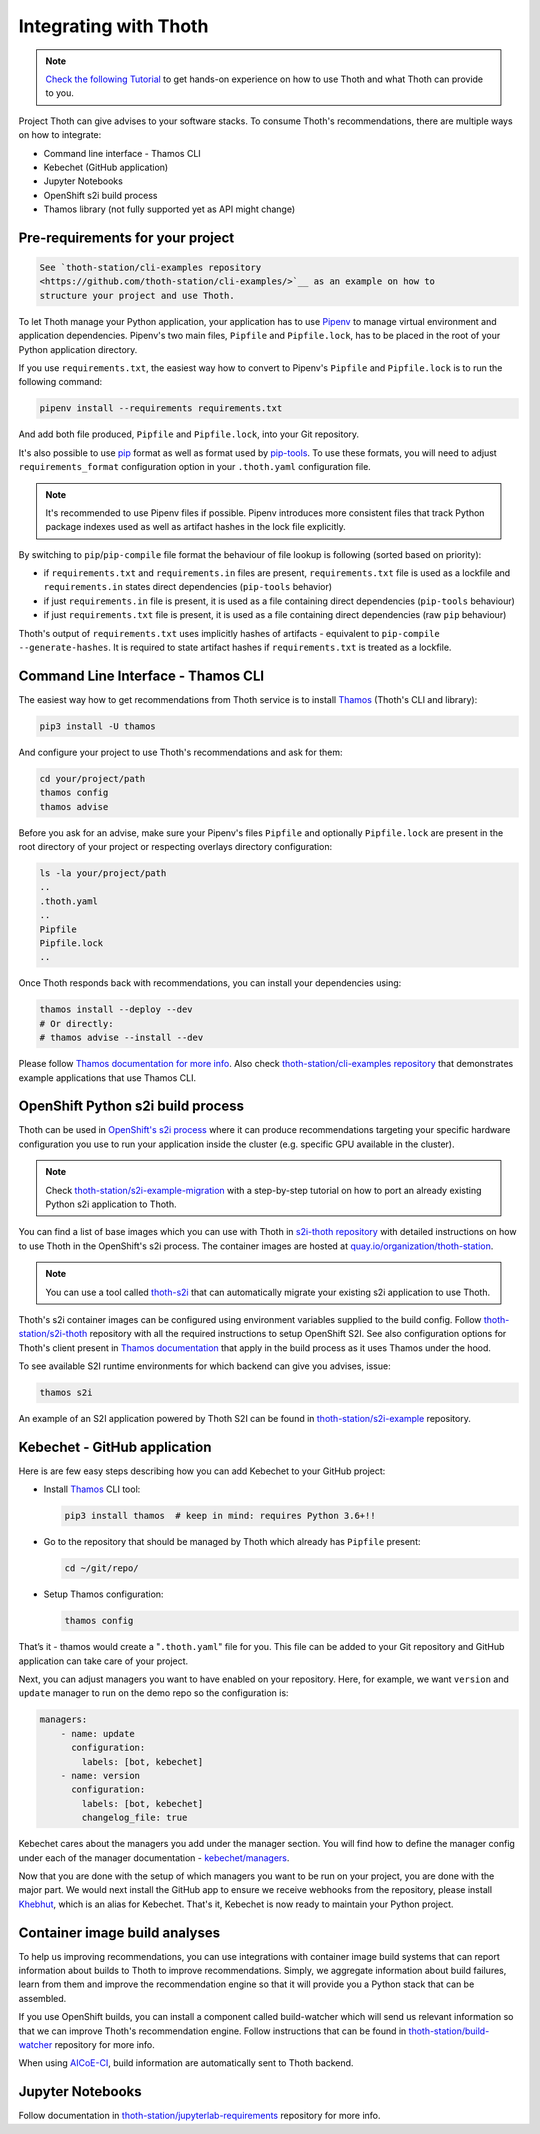 .. _integration:

Integrating with Thoth
----------------------

.. note::

  `Check the following Tutorial
  <https://redhat-scholars.github.io/managing-vulnerabilities-with-thoth/>`__ to
  get hands-on experience on how to use Thoth and what Thoth can provide to you.

Project Thoth can give advises to your software stacks. To consume Thoth's
recommendations, there are multiple ways on how to integrate:

* Command line interface - Thamos CLI
* Kebechet (GitHub application)
* Jupyter Notebooks
* OpenShift s2i build process
* Thamos library (not fully supported yet as API might change)


Pre-requirements for your project
=================================

.. code-block:: console

  See `thoth-station/cli-examples repository
  <https://github.com/thoth-station/cli-examples/>`__ as an example on how to
  structure your project and use Thoth.

To let Thoth manage your Python application, your application has to use
`Pipenv <https://pipenv.readthedocs.io/>`__ to manage virtual environment and
application dependencies. Pipenv's two main files, ``Pipfile`` and
``Pipfile.lock``, has to be placed in the root of your Python application
directory.

If you use ``requirements.txt``, the easiest way how to convert to Pipenv's
``Pipfile`` and ``Pipfile.lock`` is to run the following command:

.. code-block:: console

  pipenv install --requirements requirements.txt

And add both file produced, ``Pipfile`` and ``Pipfile.lock``, into your Git
repository.

It's also possible to use `pip <https://pip.pypa.io/en/stable/user_guide/>`__
format as well as format used by
`pip-tools <https://pypi.org/project/pip-tools/>`__. To use these formats,
you will need to adjust ``requirements_format`` configuration option in your
``.thoth.yaml`` configuration file.

.. note::

  It's recommended to use Pipenv files if possible. Pipenv introduces more consistent
  files that track Python package indexes used as well as artifact hashes in the
  lock file explicitly.

By switching to ``pip``/``pip-compile`` file format the behaviour of file lookup
is following (sorted based on priority):

* if ``requirements.txt`` and ``requirements.in`` files are present,
  ``requirements.txt`` file is used as a lockfile and ``requirements.in`` states
  direct dependencies (``pip-tools`` behavior)

* if just ``requirements.in`` file is present, it is used as a file
  containing direct dependencies (``pip-tools`` behaviour)

* if just ``requirements.txt`` file is present, it is used as a file
  containing direct dependencies (raw ``pip`` behaviour)

Thoth's output of ``requirements.txt`` uses implicitly hashes of artifacts -
equivalent to ``pip-compile --generate-hashes``. It is required to state artifact
hashes if ``requirements.txt`` is treated as a lockfile.


Command Line Interface - Thamos CLI
===================================

The easiest way how to get recommendations from Thoth service is to install
`Thamos <https://thoth-station.ninja/docs/developers/thamos>`__ (Thoth's CLI
and library):

.. code-block:: console

  pip3 install -U thamos

And configure your project to use Thoth's recommendations and ask for them:

.. code-block:: console

  cd your/project/path
  thamos config
  thamos advise

Before you ask for an advise, make sure your Pipenv's files ``Pipfile`` and
optionally ``Pipfile.lock`` are present in the root directory of your project
or respecting overlays directory configuration:

.. code-block:: console

  ls -la your/project/path
  ..
  .thoth.yaml
  ..
  Pipfile
  Pipfile.lock
  ..

Once Thoth responds back with recommendations, you can install your
dependencies using:

.. code-block:: console

  thamos install --deploy --dev
  # Or directly:
  # thamos advise --install --dev

Please follow `Thamos documentation for more info
<https://thoth-station.ninja/docs/developers/thamos>`__. Also check
`thoth-station/cli-examples repository <https://github.com/thoth-station/cli-examples>`__
that demonstrates example applications that use Thamos CLI.

OpenShift Python s2i build process
==================================

Thoth can be used in `OpenShift's s2i process
<https://docs.openshift.com/container-platform/3.11/using_images/s2i_images/python.html>`__
where it can produce recommendations targeting your specific hardware
configuration you use to run your application inside the cluster (e.g. specific
GPU available in the cluster).

.. note::

  Check `thoth-station/s2i-example-migration
  <https://github.com/thoth-station/s2i-example-migration>`__ with a
  step-by-step tutorial on how to port an already existing Python s2i
  application to Thoth.

You can find a list of base images which you can use with Thoth in `s2i-thoth
repository <https://github.com/thoth-station/s2i-thoth>`__ with detailed
instructions on how to use Thoth in the OpenShift's s2i process. The container
images are hosted at `quay.io/organization/thoth-station
<https://quay.io/organization/thoth-station>`__.

.. note::

  You can use a tool called `thoth-s2i
  <https://github.com/thoth-station/s2i>`__ that can automatically migrate your
  existing s2i application to use Thoth.

.. raw:: html

    <div style="position: relative; padding-bottom: 56.25%; height: 0; overflow: hidden; max-width: 100%; height: auto;">
        <iframe src="https://www.youtube.com/embed/FtW1PAuI3nk" frameborder="0" allowfullscreen style="position: absolute; top: 0; left: 0; width: 100%; height: 100%;"></iframe>
    </div>

Thoth's s2i container images can be configured using environment variables
supplied to the build config. Follow `thoth-station/s2i-thoth
<https://github.com/thoth-station/s2i-thoth>`__ repository with all the
required instructions to setup OpenShift S2I. See also configuration options
for Thoth's client present in `Thamos documentation
<https://thoth-station.ninja/docs/developers/thamos/>`__ that apply in the
build process as it uses Thamos under the hood.

To see available S2I runtime environments for which backend can give you
advises, issue:

.. code-block:: console

  thamos s2i

An example of an S2I application powered by Thoth S2I can be found in
`thoth-station/s2i-example <https://github.com/thoth-station/s2i-example>`__
repository.

Kebechet - GitHub application
=============================

Here is are few easy steps describing how you can add Kebechet to your GitHub
project:

* Install `Thamos <https://pypi.org/project/thamos>`__ CLI tool:

  .. code-block:: console

    pip3 install thamos  # keep in mind: requires Python 3.6+!!

* Go to the repository that should be managed by Thoth which already has ``Pipfile`` present:

  .. code-block:: console

     cd ~/git/repo/

* Setup Thamos configuration:

  .. code-block:: console

     thamos config

That’s it - thamos would create a "``.thoth.yaml``" file for you. This file can
be added to your Git repository and GitHub application can take care of your
project.

Next, you can adjust managers you want to have enabled on your repository.
Here, for example, we want ``version`` and ``update`` manager to run on the
demo repo so the configuration is:

.. code-block:: yaml

    managers:
        - name: update
          configuration:
            labels: [bot, kebechet]
        - name: version
          configuration:
            labels: [bot, kebechet]
            changelog_file: true

Kebechet cares about the managers you add under the manager section. You will
find how to define the manager config under each of the manager documentation -
`kebechet/managers
<https://thoth-station.ninja/docs/developers/kebechet/managers.html>`__.

Now that you are done with the setup of which managers you want to be run on
your project, you are done with the major part.  We would next install the
GitHub app to ensure we receive webhooks from the repository, please install
`Khebhut <https://github.com/marketplace/khebhut>`__, which is an alias for
Kebechet.  That's it, Kebechet is now ready to maintain your Python project.

Container image build analyses
==============================

To help us improving recommendations, you can use integrations with container
image build systems that can report information about builds to Thoth to
improve recommendations. Simply, we aggregate information about build failures,
learn from them and improve the recommendation engine so that it will provide
you a Python stack that can be assembled.

If you use OpenShift builds, you can install a component called build-watcher
which will send us relevant information so that we can improve Thoth's
recommendation engine. Follow instructions that can be found in
`thoth-station/build-watcher
<https://github.com/thoth-station/build-watcher/>`__ repository for more info.

.. raw:: html

    <div style="position: relative; padding-bottom: 56.25%; height: 0; overflow: hidden; max-width: 100%; height: auto;">
        <iframe src="https://www.youtube.com/embed/bSkjSU0S5vs" frameborder="0" allowfullscreen style="position: absolute; top: 0; left: 0; width: 100%; height: 100%;"></iframe>
    </div>

When using `AICoE-CI <https://github.com/AICoE/aicoe-ci>`__, build information
are automatically sent to Thoth backend.

.. raw:: html

    <div style="position: relative; padding-bottom: 56.25%; height: 0; overflow: hidden; max-width: 100%; height: auto;">
        <iframe src="https://www.youtube.com/embed/4ENk4pf5CpY" frameborder="0" allowfullscreen style="position: absolute; top: 0; left: 0; width: 100%; height: 100%;"></iframe>
    </div>

Jupyter Notebooks
=================

Follow documentation in `thoth-station/jupyterlab-requirements
<https://github.com/thoth-station/jupyterlab-requirements>`__ repository for
more info.
